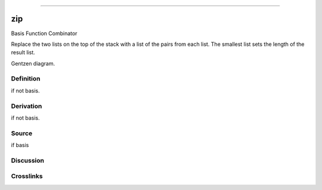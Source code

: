 --------------

zip
^^^^^

Basis Function Combinator


Replace the two lists on the top of the stack with a list of the pairs
from each list.  The smallest list sets the length of the result list.


Gentzen diagram.

Definition
~~~~~~~~~~

if not basis.

Derivation
~~~~~~~~~~

if not basis.

Source
~~~~~~~~~~

if basis

Discussion
~~~~~~~~~~

Crosslinks
~~~~~~~~~~

